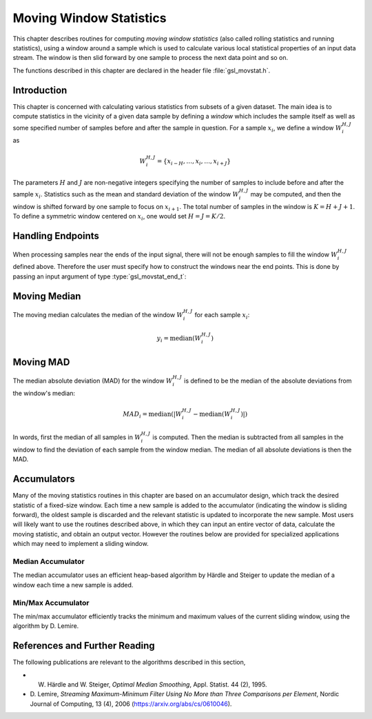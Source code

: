 .. index::
   single: moving window statistics
   single: statistics, moving window

************************
Moving Window Statistics
************************

This chapter describes routines for computing *moving window
statistics* (also called rolling statistics and running statistics),
using a window around a sample which is used to calculate various
local statistical properties of an input data stream. The window is
then slid forward by one sample to process the next data point and so on.

The functions described in this chapter are declared in the header file
:file:`gsl_movstat.h`.

Introduction
============

This chapter is concerned with calculating various statistics from
subsets of a given dataset. The main idea is to compute statistics
in the vicinity of a given data sample by defining a *window* which
includes the sample itself as well as some specified number of samples
before and after the sample in question. For a sample :math:`x_i`, we
define a window :math:`W_i^{H,J}` as

.. math:: W_i^{H,J} = \left\{ x_{i-H}, \dots, x_i, \dots, x_{i+J} \right\}

The parameters :math:`H` and :math:`J` are non-negative integers specifying
the number of samples to include before and after the sample :math:`x_i`.
Statistics such as the mean and standard deviation of the window :math:`W_i^{H,J}`
may be computed, and then the window is shifted forward by one sample to
focus on :math:`x_{i+1}`. The total number of samples in the window is
:math:`K = H + J + 1`. To define a symmetric window centered on :math:`x_i`,
one would set :math:`H = J = K / 2`.

Handling Endpoints
==================

When processing samples near the ends of the input signal, there will not
be enough samples to fill the window :math:`W_i^{H,J}` defined above.
Therefore the user must specify how to construct the windows near the end points.
This is done by passing an input argument of type :type:`gsl_movstat_end_t`:

.. type:: gsl_movstat_end_t

   This data type specifies how to construct windows near end points and can
   be selected from the following choices:

   .. macro:: GSL_MOVSTAT_END_PADZERO

      With this option, a full window of length :math:`K` will be constructed
      by inserting zeros into the window near the signal end points. Effectively,
      the input signal is modified to

      .. math:: \tilde{x} = \{ \underbrace{0, \dots, 0}_{H \textrm{ zeros}}, x_1, x_2, \dots, x_{n-1}, x_n, \underbrace{0, \dots, 0}_{J \textrm{ zeros} } \}

      to ensure a well-defined window for all :math:`x_i`.

   .. macro:: GSL_MOVSTAT_END_PADVALUE

      With this option, a full window of length :math:`K` will be constructed
      by padding the window with the first and last sample in the input signal.
      Effectively, the input signal is modified to

      .. math:: \tilde{x} = \{ \underbrace{x_1, \dots, x_1}_{H}, x_1, x_2, \dots, x_{n-1}, x_n, \underbrace{x_n, \dots, x_n}_{J} \}

   .. macro:: GSL_MOVSTAT_END_TRUNCATE

      With this option, no padding is performed, and the windows are simply truncated
      as the end points are approached.

Moving Median
=============

The moving median calculates the median of the window :math:`W_i^{H,J}` for
each sample :math:`x_i`:

.. math:: y_i = \textrm{median} \left( W_i^{H,J} \right)

.. function:: gsl_movstat_median_workspace * gsl_movstat_median_alloc(const size_t K)

   This function allocates a workspace for computing a symmetric, centered moving median with a window
   length of :math:`K` samples. In this case, :math:`H = J = K/2`. The size of the workspace
   is :math:`O(4K)`.

.. function:: gsl_movstat_median_workspace * gsl_movstat_median_alloc2(const size_t H, const size_t J)

   This function allocates a workspace for computing a moving median using a window with :math:`H`
   samples prior to the current sample, and :math:`J` samples after the current sample. The
   total window size is :math:`K = H + J + 1`. The size of the workspace is :math:`O(4K)`.

.. function:: void * gsl_movstat_median_free(gsl_movstat_median_workspace * w)

   This function frees the memory associated with :data:`w`.

.. function:: int gsl_movstat_median(const gsl_movstat_end_t endtype, const gsl_vector * x, gsl_vector * y, gsl_movstat_median_workspace * w)

   This function computes the moving median of the input vector :data:`x`, storing
   the output in :data:`y`. The parameter :data:`endtype` specifies how windows near
   the ends of the input should be handled.

Moving MAD
==========

The median absolute deviation (MAD) for the window :math:`W_i^{H,J}` is defined
to be the median of the absolute deviations from the window's median:

.. math:: MAD_i = \textrm{median} \left( \left| W_i^{H,J} - \textrm{median} \left( W_i^{H,J} \right) \right| \right)

In words, first the median of all samples in :math:`W_i^{H,J}` is computed. Then the median
is subtracted from all samples in the window to find the deviation of each sample
from the window median. The median of all absolute deviations is then the MAD.

.. function:: gsl_movstat_mad_workspace * gsl_movstat_mad_alloc(const size_t K)

   This function allocates a workspace for computing a symmetric, centered moving MAD with a window
   length of :math:`K` samples. In this case, :math:`H = J = K/2`. The size of the workspace
   is :math:`O(6K)`.

.. function:: gsl_movstat_mad_workspace * gsl_movstat_mad_alloc2(const size_t H, const size_t J)

   This function allocates a workspace for computing a moving MAD using a window with :math:`H`
   samples prior to the current sample, and :math:`J` samples after the current sample. The
   total window size is :math:`K = H + J + 1`. The size of the workspace is :math:`O(6K)`.

.. function:: void * gsl_movstat_mad_free(gsl_movstat_mad_workspace * w)

   This function frees the memory associated with :data:`w`.

.. function:: int gsl_movstat_mad(const gsl_vector * x, gsl_vector * xmedian, gsl_vector * xmad, gsl_movstat_mad_workspace * w)

   This function computes the moving MAD of the input vector :data:`x` and stores the result
   in :data:`xmad`. The medians of each window :math:`W_i^{H,J}` are stored in :data:`xmedian`
   on output. The inputs :data:`x`, :data:`xmedian`, and :data:`xmad` must all be the same length.

Accumulators
============

Many of the moving statistics routines in this chapter are based on an accumulator design,
which track the desired statistic of a fixed-size window. Each time a new sample is
added to the accumulator (indicating the window is sliding forward), the oldest sample
is discarded and the relevant statistic is updated to incorporate the new sample. Most
users will likely want to use the routines described above, in which they can
input an entire vector of data, calculate the moving statistic, and obtain an output vector.
However the routines below are provided for specialized applications which may need
to implement a sliding window.

Median Accumulator
------------------

The median accumulator uses an efficient heap-based algorithm by Härdle and Steiger
to update the median of a window each time a new sample is added.

.. function:: gsl_movstat_medacc_workspace * gsl_movstat_medacc_alloc(const size_t K)

   This function allocates a workspace for tracking the median of a window of
   length :math:`K`. The size of the workspace is :math:`O(3K)`.

.. function:: void gsl_movstat_medacc_free(gsl_movstat_medacc_workspace * w)

   This function frees the memory associated with :data:`w`.

.. function:: int gsl_movstat_medacc_insert(const double x, gsl_movstat_medacc_workspace * w)

   This function inserts a single data sample :data:`x` into the accumulator
   and computes the median of all samples in the current window. If the window
   is full, the oldest sample is discarded.

.. function:: int gsl_movstat_medacc_reset(gsl_movstat_medacc_workspace * w)

   This function resets the accumulator to its initial state to begin working on
   a new window of data.

.. function:: double gsl_movstat_medacc_median(const gsl_movstat_medacc_workspace * w)

   This function returns the median of the current data window.

Min/Max Accumulator
-------------------

The min/max accumulator efficiently tracks the minimum and maximum values of the
current sliding window, using the algorithm by D. Lemire.

.. function:: gsl_movstat_minmaxacc_workspace * gsl_movstat_minmaxacc_alloc(const size_t K)

   This function allocates a workspace for tracking the minimum and maximum of a window of
   length :math:`K`. The size of the workspace is :math:`O(3K)`.

.. function:: void gsl_movstat_minmaxacc_free(gsl_movstat_minmaxacc_workspace * w)

   This function frees the memory associated with :data:`w`.

.. function:: int gsl_movstat_minmaxacc_insert(const double x, gsl_movstat_minmaxacc_workspace * w)

   This function inserts a single data sample :data:`x` into the accumulator
   and computes the minimum and maximum of all samples in the current window. If the window
   is full, the oldest sample is discarded.

.. function:: int gsl_movstat_minmaxacc_minmax(double * min, double * max, const gsl_movstat_minmaxacc_workspace * w)

   This function stores the minimum and maximum values of the current window in
   :data:`min` and :data:`max` respectively.

.. function:: double gsl_movstat_minmaxacc_min(const gsl_movstat_minmaxacc_workspace * w)

   This function returns the minimum value of the current window.

.. function:: double gsl_movstat_minmaxacc_max(const gsl_movstat_minmaxacc_workspace * w)

   This function returns the maximum value of the current window.

References and Further Reading
==============================

The following publications are relevant to the algorithms described
in this section,

* W. Härdle and W. Steiger, *Optimal Median Smoothing*, Appl. Statist. 44 (2), 1995.

* D. Lemire, *Streaming Maximum-Minimum Filter Using No More than Three Comparisons per Element*,
  Nordic Journal of Computing, 13 (4), 2006 (https://arxiv.org/abs/cs/0610046).
